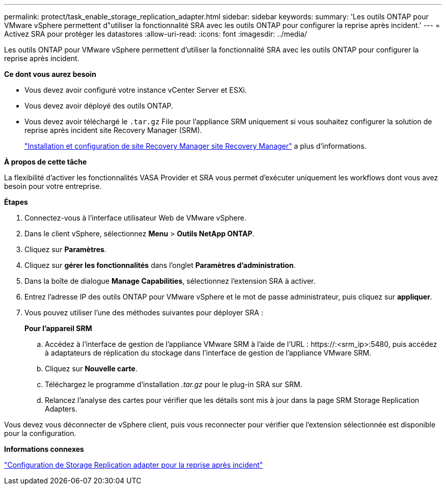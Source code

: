 ---
permalink: protect/task_enable_storage_replication_adapter.html 
sidebar: sidebar 
keywords:  
summary: 'Les outils ONTAP pour VMware vSphere permettent d"utiliser la fonctionnalité SRA avec les outils ONTAP pour configurer la reprise après incident.' 
---
= Activez SRA pour protéger les datastores
:allow-uri-read: 
:icons: font
:imagesdir: ../media/


[role="lead"]
Les outils ONTAP pour VMware vSphere permettent d'utiliser la fonctionnalité SRA avec les outils ONTAP pour configurer la reprise après incident.

*Ce dont vous aurez besoin*

* Vous devez avoir configuré votre instance vCenter Server et ESXi.
* Vous devez avoir déployé des outils ONTAP.
* Vous devez avoir téléchargé le `.tar.gz` File pour l'appliance SRM uniquement si vous souhaitez configurer la solution de reprise après incident site Recovery Manager (SRM).
+
https://techdocs.broadcom.com/us/en/vmware-cis/live-recovery/site-recovery-manager/8-8/site-recovery-manager-installation-and-configuration-8-8.html["Installation et configuration de site Recovery Manager site Recovery Manager"] a plus d'informations.



*À propos de cette tâche*

La flexibilité d'activer les fonctionnalités VASA Provider et SRA vous permet d'exécuter uniquement les workflows dont vous avez besoin pour votre entreprise.

*Étapes*

. Connectez-vous à l'interface utilisateur Web de VMware vSphere.
. Dans le client vSphere, sélectionnez *Menu* > *Outils NetApp ONTAP*.
. Cliquez sur *Paramètres*.
. Cliquez sur *gérer les fonctionnalités* dans l'onglet *Paramètres d'administration*.
. Dans la boîte de dialogue *Manage Capabilities*, sélectionnez l'extension SRA à activer.
. Entrez l'adresse IP des outils ONTAP pour VMware vSphere et le mot de passe administrateur, puis cliquez sur *appliquer*.
. Vous pouvez utiliser l'une des méthodes suivantes pour déployer SRA :
+
*Pour l'appareil SRM*

+
.. Accédez à l'interface de gestion de l'appliance VMware SRM à l'aide de l'URL : \https://:<srm_ip>:5480, puis accédez à adaptateurs de réplication du stockage dans l'interface de gestion de l'appliance VMware SRM.
.. Cliquez sur *Nouvelle carte*.
.. Téléchargez le programme d'installation _.tar.gz_ pour le plug-in SRA sur SRM.
.. Relancez l'analyse des cartes pour vérifier que les détails sont mis à jour dans la page SRM Storage Replication Adapters.




Vous devez vous déconnecter de vSphere client, puis vous reconnecter pour vérifier que l'extension sélectionnée est disponible pour la configuration.

*Informations connexes*

link:../concepts/concept_manage_disaster_recovery_setup_using_srm.html["Configuration de Storage Replication adapter pour la reprise après incident"]
